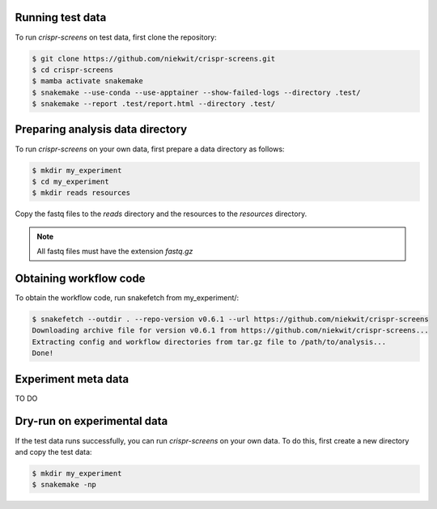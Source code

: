 Running test data
=================

To run `crispr-screens` on test data, first clone the repository:

.. code-block:: console

    $ git clone https://github.com/niekwit/crispr-screens.git
    $ cd crispr-screens
    $ mamba activate snakemake
    $ snakemake --use-conda --use-apptainer --show-failed-logs --directory .test/
    $ snakemake --report .test/report.html --directory .test/


Preparing analysis data directory
=================================

To run `crispr-screens` on your own data, first prepare a data directory as follows:

.. code-block:: console

    $ mkdir my_experiment
    $ cd my_experiment
    $ mkdir reads resources

Copy the fastq files to the `reads` directory and the resources to the `resources` directory. 

.. note::
    
    All fastq files must have the extension *fastq.gz*


Obtaining workflow code
=======================

To obtain the workflow code, run snakefetch from my_experiment/:

.. code-block:: console

    $ snakefetch --outdir . --repo-version v0.6.1 --url https://github.com/niekwit/crispr-screens
    Downloading archive file for version v0.6.1 from https://github.com/niekwit/crispr-screens...
    Extracting config and workflow directories from tar.gz file to /path/to/analysis...
    Done!


Experiment meta data
====================

TO DO

Dry-run on experimental data
============================

If the test data runs successfully, you can run `crispr-screens` on your own data. To do this, first create a new directory and copy the test data:

.. code-block:: console

    $ mkdir my_experiment
    $ snakemake -np



